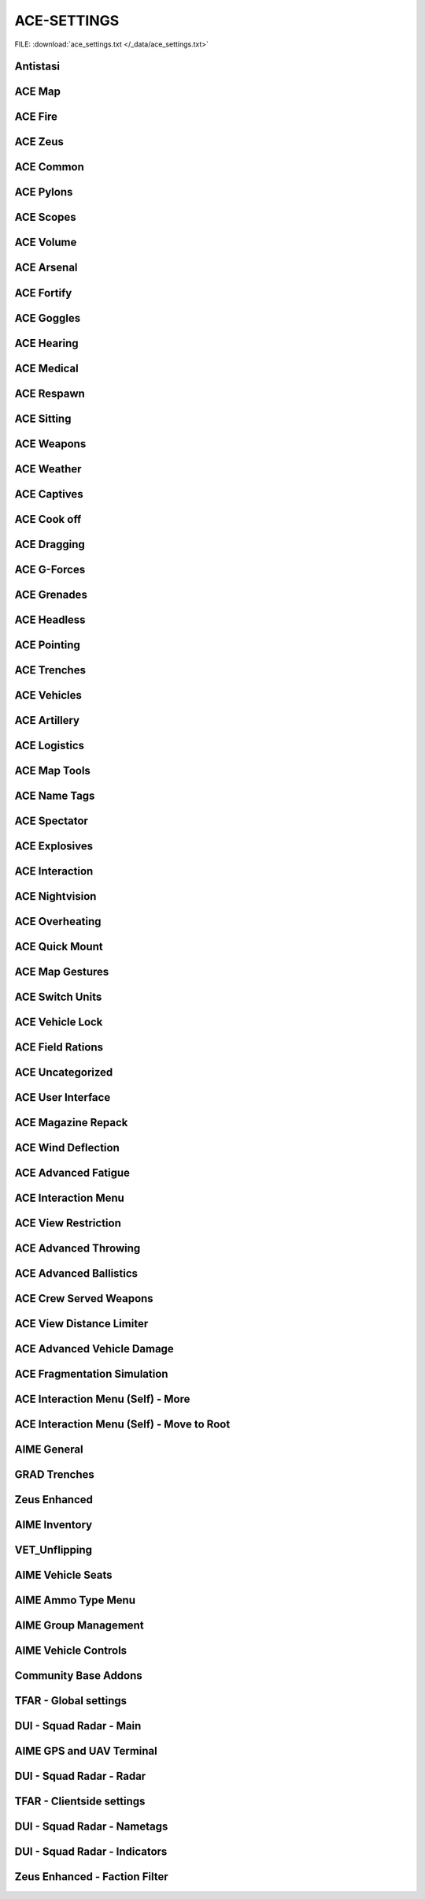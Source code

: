 .. _dev_guide_ace_settings:

.. rst-class:: hidden

==============
ACE-SETTINGS
==============

.. rst-class:: sd-mt-0 sd-mb-4 category-p

FILE: :download:`ace_settings.txt </_data/ace_settings.txt>`

Antistasi
==============

.. card::
   :class-header: header-2-light
   :class-card: sd-card-2

   Antistasi
   ^^^^^^^^^^^^^^

   .. rst-class:: code-block-2
   .. code-block:: toml

      HR_GRG_dLock                                                                =     false
      force HR_GRG_PoolBase                                                       =     10
      force HR_GRG_PoolIncr                                                       =     2
      force HR_GRG_Pylons_Enabled                                                 =     true
      force HR_GRG_ServiceDisabled_Rearm                                          =     false
      force HR_GRG_ServiceDisabled_Refuel                                         =     false
      force HR_GRG_ServiceDisabled_Repair                                         =     false

ACE Map
=========

.. card::
   :class-header: header-2-light
   :class-card: sd-card-2

   ACE Map
   ^^^^^^^^^^^^^^

   .. rst-class:: code-block-2
   .. code-block:: toml

      force force ace_map_BFT_Enabled                                             =     false
      force force ace_map_BFT_HideAiGroups                                        =     false
      force force ace_map_BFT_Interval                                            =     1
      force force ace_map_BFT_ShowPlayerNames                                     =     false
      force force ace_map_DefaultChannel                                          =     1
      force force ace_map_mapGlow                                                 =     true
      force force ace_map_mapIllumination                                         =     true
      force force ace_map_mapLimitZoom                                            =     false
      force force ace_map_mapShake                                                =     true
      force force ace_map_mapShowCursorCoordinates                                =     false
      force force ace_markers_moveRestriction                                     =     0
      ace_markers_timestampEnabled                                                =     true
      ace_markers_timestampFormat                                                 =     "HH:MM"
      ace_markers_timestampHourFormat                                             =     24

ACE Fire
==========

.. card::
   :class-header: header-2-light
   :class-card: sd-card-2

   ACE Fire
   ^^^^^^^^^^^^^^

   .. rst-class:: code-block-2
   .. code-block:: toml

      force ace_fire_dropWeapon                                                   =     1
      force ace_fire_enabled                                                      =     true
      force ace_fire_enableFlare                                                  =     false
      ace_fire_enableScreams                                                      =     true

ACE Zeus
==========

.. card::
   :class-header: header-2-light
   :class-card: sd-card-2

   ACE Zeus
   ^^^^^^^^^^^^^^

   .. rst-class:: code-block-2
   .. code-block:: toml

      force force ace_zeus_autoAddObjects                                         =     true
      force force ace_zeus_canCreateZeus                                          =     0
      force force ace_zeus_radioOrdnance                                          =     false
      force force ace_zeus_remoteWind                                             =     false
      force force ace_zeus_revealMines                                            =     0
      force force ace_zeus_zeusAscension                                          =     false
      force force ace_zeus_zeusBird                                               =     false

ACE Common
============

.. card::
   :class-header: header-2-light
   :class-card: sd-card-2

   ACE Common
   ^^^^^^^^^^^^^^

   .. rst-class:: code-block-2
   .. code-block:: toml

      force force ace_common_allowFadeMusic                                       =     true
      force force ace_common_checkPBOsAction                                      =     0
      force force ace_common_checkPBOsCheckAll                                    =     false
      force force ace_common_checkPBOsWhitelist                                   =     "[]"
      ace_common_displayTextColor                                                 =     [0,0,0,0.1]
      ace_common_displayTextFontColor                                             =     [1,1,1,1]
      ace_common_epilepsyFriendlyMode                                             =     false
      ace_common_progressBarInfo                                                  =     2
      ace_common_settingFeedbackIcons                                             =     1
      ace_common_settingProgressBarLocation                                       =     0
      force force ace_noradio_enabled                                             =     true

ACE Pylons
============

.. card::
   :class-header: header-2-light
   :class-card: sd-card-2

   ACE Pylons
   ^^^^^^^^^^^^^^

   .. rst-class:: code-block-2
   .. code-block:: toml

      force force ace_pylons_enabledForZeus                                       =     true
      force force ace_pylons_enabledFromAmmoTrucks                                =     true
      force force ace_pylons_rearmNewPylons                                       =     true
      force force ace_pylons_requireEngineer                                      =     false
      force force ace_pylons_requireToolkit                                       =     true
      force force ace_pylons_searchDistance                                       =     20
      force force ace_pylons_timePerPylon                                         =     10

ACE Scopes
============

.. card::
   :class-header: header-2-light
   :class-card: sd-card-2

   ACE Scopes
   ^^^^^^^^^^^^^^

   .. rst-class:: code-block-2
   .. code-block:: toml

      force force ace_scopes_correctZeroing                                       =     true
      force force ace_scopes_deduceBarometricPressureFromTerrainAltitude          =     true
      force force ace_scopes_defaultZeroRange                                     =     100
      force force ace_scopes_enabled                                              =     true
      force force ace_scopes_forceUseOfAdjustmentTurrets                          =     true
      force force ace_scopes_overwriteZeroRange                                   =     true
      force force ace_scopes_simplifiedZeroing                                    =     false
      force force ace_scopes_useLegacyUI                                          =     false
      force force ace_scopes_zeroReferenceBarometricPressure                      =     1013.25
      force force ace_scopes_zeroReferenceHumidity                                =     0
      force force ace_scopes_zeroReferenceTemperature                             =     15

ACE Volume
============

.. card::
   :class-header: header-2-light
   :class-card: sd-card-2

   ACE Volume
   ^^^^^^^^^^^^^^

   .. rst-class:: code-block-2
   .. code-block:: toml

      acex_volume_enabled                                                         =     false
      acex_volume_fadeDelay                                                       =     1
      acex_volume_lowerInVehicles                                                 =     false
      acex_volume_reduction                                                       =     5
      acex_volume_remindIfLowered                                                 =     false
      acex_volume_showNotification                                                =     true



ACE Arsenal
=============

.. card::
   :class-header: header-2-light
   :class-card: sd-card-2

   ACE Arsenal
   ^^^^^^^^^^^^^^

   .. rst-class:: code-block-2
   .. code-block:: toml

      force ace_arsenal_allowDefaultLoadouts                                      =     false
      force ace_arsenal_allowSharedLoadouts                                       =     true
      ace_arsenal_camInverted                                                     =     false
      force ace_arsenal_enableIdentityTabs                                        =     true
      ace_arsenal_enableModIcons                                                  =     true
      ace_arsenal_EnableRPTLog                                                    =     true
      ace_arsenal_fontHeight                                                      =     5.5

ACE Fortify
=============

.. card::
   :class-header: header-2-light
   :class-card: sd-card-2

   ACE Fortify
   ^^^^^^^^^^^^^^

   .. rst-class:: code-block-2
   .. code-block:: toml

      force ace_fortify_markObjectsOnMap                                          =     1
      force ace_fortify_timeCostCoefficient                                       =     1
      force ace_fortify_timeMin                                                   =     1.5
      acex_fortify_settingHint                                                    =     2



ACE Goggles
=============

.. card::
   :class-header: header-2-light
   :class-card: sd-card-2

   ACE Goggles
   ^^^^^^^^^^^^^^

   .. rst-class:: code-block-2
   .. code-block:: toml

      ace_goggles_effects                                                         =     2
      force force ace_goggles_showClearGlasses                                    =     false
      force force ace_goggles_showInThirdPerson                                   =     false

ACE Hearing
=============

.. card::
   :class-header: header-2-light
   :class-card: sd-card-2

   ACE Hearing
   ^^^^^^^^^^^^^^

   .. rst-class:: code-block-2
   .. code-block:: toml

      force force ace_hearing_autoAddEarplugsToUnits                              =     false
      ace_hearing_disableEarRinging                                               =     true
      force force ace_hearing_earplugsVolume                                      =     0.5
      force force ace_hearing_enableCombatDeafness                                =     true
      force force ace_hearing_enabledForZeusUnits                                 =     false
      force force ace_hearing_unconsciousnessVolume                               =     0.4

ACE Medical
=============

.. card::
   :class-header: header-2-light
   :class-card: sd-card-2

   ACE Medical
   ^^^^^^^^^^^^^^

   .. rst-class:: code-block-2
   .. code-block:: toml

      force force ace_medical_ai_enabledFor                                       =     2
      force force ace_medical_AIDamageThreshold                                   =     0.1
      force force ace_medical_bleedingCoefficient                                 =     0.3
      force force ace_medical_blood_bloodLifetime                                 =     300
      force force ace_medical_blood_enabledFor                                    =     2
      force force ace_medical_blood_maxBloodObjects                               =     500
      force ace_medical_deathChance                                               =     1
      force ace_medical_enableVehicleCrashes                                      =     true
      force force ace_medical_fatalDamageSource                                   =     2
      ace_medical_feedback_bloodVolumeEffectType                                  =     0
      ace_medical_feedback_enableHUDIndicators                                    =     true
      ace_medical_feedback_painEffectType                                         =     2
      force ace_medical_fractureChance                                            =     0.1
      force force ace_medical_fractures                                           =     2
      ace_medical_gui_bloodLossColor_0                                            =     [1,1,1,1]
      ace_medical_gui_bloodLossColor_1                                            =     [1,0.95,0.64,1]
      ace_medical_gui_bloodLossColor_2                                            =     [1,0.87,0.46,1]
      ace_medical_gui_bloodLossColor_3                                            =     [1,0.8,0.33,1]
      ace_medical_gui_bloodLossColor_4                                            =     [1,0.72,0.24,1]
      ace_medical_gui_bloodLossColor_5                                            =     [1,0.63,0.15,1]
      ace_medical_gui_bloodLossColor_6                                            =     [1,0.54,0.08,1]
      ace_medical_gui_bloodLossColor_7                                            =     [1,0.43,0.02,1]
      ace_medical_gui_bloodLossColor_8                                            =     [1,0.3,0,1]
      ace_medical_gui_bloodLossColor_9                                            =     [1,0,0,1]
      ace_medical_gui_damageColor_0                                               =     [1,1,1,1]
      ace_medical_gui_damageColor_1                                               =     [0.75,0.95,1,1]
      ace_medical_gui_damageColor_2                                               =     [0.62,0.86,1,1]
      ace_medical_gui_damageColor_3                                               =     [0.54,0.77,1,1]
      ace_medical_gui_damageColor_4                                               =     [0.48,0.67,1,1]
      ace_medical_gui_damageColor_5                                               =     [0.42,0.57,1,1]
      ace_medical_gui_damageColor_6                                               =     [0.37,0.47,1,1]
      ace_medical_gui_damageColor_7                                               =     [0.31,0.36,1,1]
      ace_medical_gui_damageColor_8                                               =     [0.22,0.23,1,1]
      ace_medical_gui_damageColor_9                                               =     [0,0,1,1]
      ace_medical_gui_enableActions                                               =     0
      force force ace_medical_gui_enableMedicalMenu                               =     1
      force force ace_medical_gui_enableSelfActions                               =     true
      ace_medical_gui_interactionMenuShowTriage                                   =     1
      force force ace_medical_gui_maxDistance                                     =     4
      force force ace_medical_gui_openAfterTreatment                              =     true
      force force ace_medical_ivFlowRate                                          =     1.5
      force force ace_medical_limping                                             =     0
      force force ace_medical_painCoefficient                                     =     0.4
      force ace_medical_painUnconsciousChance                                     =     0.1
      force force ace_medical_playerDamageThreshold                               =     1.6
      force force ace_medical_spontaneousWakeUpChance                             =     0.7
      force force ace_medical_spontaneousWakeUpEpinephrineBoost                   =     2.45
      force force ace_medical_statemachine_AIUnconsciousness                      =     true
      force ace_medical_statemachine_cardiacArrestBleedoutEnabled                 =     true
      force force ace_medical_statemachine_cardiacArrestTime                      =     900
      force force ace_medical_statemachine_fatalInjuriesAI                        =     0
      force force ace_medical_statemachine_fatalInjuriesPlayer                    =     2
      force force ace_medical_treatment_advancedBandages                          =     2
      force force ace_medical_treatment_advancedDiagnose                          =     2
      force force ace_medical_treatment_advancedMedication                        =     true
      force ace_medical_treatment_allowBodyBagUnconscious                         =     false
      force force ace_medical_treatment_allowLitterCreation                       =     true
      force force ace_medical_treatment_allowSelfIV                               =     1
      force ace_medical_treatment_allowSelfPAK                                    =     0
      force force ace_medical_treatment_allowSelfStitch                           =     0
      force force ace_medical_treatment_allowSharedEquipment                      =     0
      force ace_medical_treatment_clearTrauma                                     =     1
      force force ace_medical_treatment_consumePAK                                =     1
      force force ace_medical_treatment_consumeSurgicalKit                        =     0
      force force ace_medical_treatment_convertItems                              =     0
      force ace_medical_treatment_cprSuccessChanceMax                             =     0.65
      force ace_medical_treatment_cprSuccessChanceMin                             =     0.4
      force force ace_medical_treatment_holsterRequired                           =     0
      force force ace_medical_treatment_litterCleanupDelay                        =     150
      force force ace_medical_treatment_locationEpinephrine                       =     0
      force ace_medical_treatment_locationIV                                      =     0
      force force ace_medical_treatment_locationPAK                               =     0
      force force ace_medical_treatment_locationsBoostTraining                    =     true
      force force ace_medical_treatment_locationSurgicalKit                       =     0
      force force ace_medical_treatment_maxLitterObjects                          =     50
      force force ace_medical_treatment_medicEpinephrine                          =     0
      force ace_medical_treatment_medicIV                                         =     1
      force force ace_medical_treatment_medicPAK                                  =     1
      force force ace_medical_treatment_medicSurgicalKit                          =     1
      force force ace_medical_treatment_timeCoefficientPAK                        =     1
      force ace_medical_treatment_treatmentTimeAutoinjector                       =     5
      force ace_medical_treatment_treatmentTimeBodyBag                            =     15
      force ace_medical_treatment_treatmentTimeCPR                                =     15
      force ace_medical_treatment_treatmentTimeIV                                 =     12
      force ace_medical_treatment_treatmentTimeSplint                             =     7
      force ace_medical_treatment_treatmentTimeTourniquet                         =     7
      force ace_medical_treatment_woundReopenChance                               =     1
      force ace_medical_treatment_woundStitchTime                                 =     5

ACE Respawn
=============

.. card::
   :class-header: header-2-light
   :class-card: sd-card-2

   ACE Respawn
   ^^^^^^^^^^^^^^

   .. rst-class:: code-block-2
   .. code-block:: toml

      force force ace_respawn_removeDeadBodiesDisconnected                        =     true
      force force ace_respawn_savePreDeathGear                                    =     false

ACE Sitting
=============

.. card::
   :class-header: header-2-light
   :class-card: sd-card-2

   ACE Sitting
   ^^^^^^^^^^^^^^

   .. rst-class:: code-block-2
   .. code-block:: toml

      force acex_sitting_enable                                                   =     true

ACE Weapons
=============

.. card::
   :class-header: header-2-light
   :class-card: sd-card-2

   ACE Weapons
   ^^^^^^^^^^^^^^

   .. rst-class:: code-block-2
   .. code-block:: toml

      force force ace_common_persistentLaserEnabled                               =     true
      force force ace_laserpointer_enabled                                        =     true
      force force ace_reload_displayText                                          =     true
      ace_reload_showCheckAmmoSelf                                                =     true
      force force ace_weaponselect_displayText                                    =     true

ACE Weather
=============

.. card::
   :class-header: header-2-light
   :class-card: sd-card-2

   ACE Weather
   ^^^^^^^^^^^^^^

   .. rst-class:: code-block-2
   .. code-block:: toml

      force force ace_weather_enabled                                             =     true
      ace_weather_showCheckAirTemperature                                         =     true
      force force ace_weather_updateInterval                                      =     60
      force force ace_weather_windSimulation                                      =     true

ACE Captives
==============

.. card::
   :class-header: header-2-light
   :class-card: sd-card-2

   ACE Captives
   ^^^^^^^^^^^^^^

   .. rst-class:: code-block-2
   .. code-block:: toml

      force force ace_captives_allowHandcuffOwnSide                               =     false
      force force ace_captives_allowSurrender                                     =     true
      force force ace_captives_requireSurrender                                   =     2
      force force ace_captives_requireSurrenderAi                                 =     true

ACE Cook off
==============

.. card::
   :class-header: header-2-light
   :class-card: sd-card-2

   ACE Cook off
   ^^^^^^^^^^^^^^

   .. rst-class:: code-block-2
   .. code-block:: toml

      force force ace_cookoff_ammoCookoffDuration                                 =     0.5
      force force ace_cookoff_enable                                              =     2
      force force ace_cookoff_enableAmmobox                                       =     true
      force force ace_cookoff_enableAmmoCookoff                                   =     true
      force ace_cookoff_enableFire                                                =     true
      force force ace_cookoff_probabilityCoef                                     =     1

ACE Dragging
==============

.. card::
   :class-header: header-2-light
   :class-card: sd-card-2

   ACE Dragging
   ^^^^^^^^^^^^^^

   .. rst-class:: code-block-2
   .. code-block:: toml

      ace_dragging_dragAndFire                                                    =     true



ACE G-Forces
==============

.. card::
   :class-header: header-2-light
   :class-card: sd-card-2

   ACE G-Forces
   ^^^^^^^^^^^^^^

   .. rst-class:: code-block-2
   .. code-block:: toml

      force ace_gforces_coef                                                      =     0.8
      force force ace_gforces_enabledFor                                          =     1

ACE Grenades
==============

.. card::
   :class-header: header-2-light
   :class-card: sd-card-2

   ACE Grenades
   ^^^^^^^^^^^^^^

   .. rst-class:: code-block-2
   .. code-block:: toml

      force ace_grenades_convertExplosives                                        =     false

ACE Headless
==============

.. card::
   :class-header: header-2-light
   :class-card: sd-card-2

   ACE Headless
   ^^^^^^^^^^^^^^

   .. rst-class:: code-block-2
   .. code-block:: toml

      force acex_headless_delay                                                   =     15
      force acex_headless_enabled                                                 =     false
      force acex_headless_endMission                                              =     0
      force acex_headless_log                                                     =     false
      force acex_headless_transferLoadout                                         =     0

ACE Pointing
==============

.. card::
   :class-header: header-2-light
   :class-card: sd-card-2

   ACE Pointing
   ^^^^^^^^^^^^^^

   .. rst-class:: code-block-2
   .. code-block:: toml

      force force ace_finger_enabled                                              =     true
      ace_finger_indicatorColor                                                   =     [1,0.503034,0,1]
      force force ace_finger_indicatorForSelf                                     =     true
      force force ace_finger_maxRange                                             =     5.01867

ACE Trenches
==============

.. card::
   :class-header: header-2-light
   :class-card: sd-card-2

   ACE Trenches
   ^^^^^^^^^^^^^^

   .. rst-class:: code-block-2
   .. code-block:: toml

      force ace_trenches_bigEnvelopeDigDuration                                   =     25
      force ace_trenches_bigEnvelopeRemoveDuration                                =     15
      force ace_trenches_smallEnvelopeDigDuration                                 =     20
      force ace_trenches_smallEnvelopeRemoveDuration                              =     12

ACE Vehicles
==============

.. card::
   :class-header: header-2-light
   :class-card: sd-card-2

   ACE Vehicles
   ^^^^^^^^^^^^^^

   .. rst-class:: code-block-2
   .. code-block:: toml

      ace_vehicles_hideEjectAction                                                =     true
      force ace_vehicles_keepEngineRunning                                        =     false
      ace_vehicles_speedLimiterStep                                               =     5

ACE Artillery
===============

.. card::
   :class-header: header-2-light
   :class-card: sd-card-2

   ACE Artillery
   ^^^^^^^^^^^^^^

   .. rst-class:: code-block-2
   .. code-block:: toml

      force ace_artillerytables_advancedCorrections                               =     false
      force ace_artillerytables_disableArtilleryComputer                          =     false
      force force ace_mk6mortar_airResistanceEnabled                              =     false
      force force ace_mk6mortar_allowCompass                                      =     true
      force force ace_mk6mortar_allowComputerRangefinder                          =     true
      force force ace_mk6mortar_useAmmoHandling                                   =     false

ACE Logistics
===============

.. card::
   :class-header: header-2-light
   :class-card: sd-card-2

   ACE Logistics
   ^^^^^^^^^^^^^^

   .. rst-class:: code-block-2
   .. code-block:: toml

      force force ace_cargo_enable                                                =     true
      ace_cargo_enableRename                                                      =     true
      force force ace_cargo_loadTimeCoefficient                                   =     3.46515
      ace_cargo_openAfterUnload                                                   =     0
      force force ace_cargo_paradropTimeCoefficent                                =     2.5
      force force ace_rearm_distance                                              =     20
      force force ace_rearm_level                                                 =     1
      force force ace_rearm_supply                                                =     0
      force force ace_refuel_hoseLength                                           =     12
      force force ace_refuel_rate                                                 =     1
      force force ace_repair_addSpareParts                                        =     true
      force force ace_repair_autoShutOffEngineWhenStartingRepair                  =     true
      force force ace_repair_consumeItem_toolKit                                  =     0
      force force ace_repair_displayTextOnRepair                                  =     true
      force force ace_repair_engineerSetting_fullRepair                           =     1
      force force ace_repair_engineerSetting_repair                               =     1
      force force ace_repair_engineerSetting_wheel                                =     0
      force force ace_repair_fullRepairLocation                                   =     3
      force force ace_repair_fullRepairRequiredItems                              =     ["ace_repair_anyToolKit"]
      force ace_repair_locationsBoostTraining                                     =     false
      force force ace_repair_miscRepairRequiredItems                              =     ["ace_repair_anyToolKit"]
      force force ace_repair_repairDamageThreshold                                =     0.6
      force force ace_repair_repairDamageThreshold_engineer                       =     0.4
      force force ace_repair_wheelRepairRequiredItems                             =     []

ACE Map Tools
===============

.. card::
   :class-header: header-2-light
   :class-card: sd-card-2

   ACE Map Tools
   ^^^^^^^^^^^^^^

   .. rst-class:: code-block-2
   .. code-block:: toml

      ace_maptools_drawStraightLines                                              =     true
      ace_maptools_rotateModifierKey                                              =     1

ACE Name Tags
===============

.. card::
   :class-header: header-2-light
   :class-card: sd-card-2

   ACE Name Tags
   ^^^^^^^^^^^^^^

   .. rst-class:: code-block-2
   .. code-block:: toml

      force ace_nametags_ambientBrightnessAffectViewDist                          =     1
      ace_nametags_defaultNametagColor                                            =     [0.77,0.51,0.08,1]
      ace_nametags_nametagColorBlue                                               =     [0.67,0.67,1,1]
      ace_nametags_nametagColorGreen                                              =     [0.67,1,0.67,1]
      ace_nametags_nametagColorMain                                               =     [1,1,1,1]
      ace_nametags_nametagColorRed                                                =     [1,0.67,0.67,1]
      ace_nametags_nametagColorYellow                                             =     [1,1,0.67,1]
      force ace_nametags_playerNamesMaxAlpha                                      =     0.8
      force ace_nametags_playerNamesViewDistance                                  =     5
      force ace_nametags_showCursorTagForVehicles                                 =     false
      ace_nametags_showNamesForAI                                                 =     false
      ace_nametags_showPlayerNames                                                =     1
      ace_nametags_showPlayerRanks                                                =     false
      ace_nametags_showSoundWaves                                                 =     1
      ace_nametags_showVehicleCrewInfo                                            =     true
      ace_nametags_tagSize                                                        =     2

ACE Spectator
===============

.. card::
   :class-header: header-2-light
   :class-card: sd-card-2

   ACE Spectator
   ^^^^^^^^^^^^^^

   .. rst-class:: code-block-2
   .. code-block:: toml

      force ace_spectator_enableAI                                                =     false
      ace_spectator_maxFollowDistance                                             =     5
      force ace_spectator_restrictModes                                           =     0
      force ace_spectator_restrictVisions                                         =     0

ACE Explosives
================

.. card::
   :class-header: header-2-light
   :class-card: sd-card-2

   ACE Explosives
   ^^^^^^^^^^^^^^

   .. rst-class:: code-block-2
   .. code-block:: toml

      ace_explosives_customTimerDefault                                           =     30
      force ace_explosives_customTimerMax                                         =     900
      force ace_explosives_customTimerMin                                         =     5
      force force ace_explosives_explodeOnDefuse                                  =     true
      force force ace_explosives_punishNonSpecialists                             =     true
      force force ace_explosives_requireSpecialist                                =     false

ACE Interaction
=================

.. card::
   :class-header: header-2-light
   :class-card: sd-card-2

   ACE Interaction
   ^^^^^^^^^^^^^^^^

   .. rst-class:: code-block-2
   .. code-block:: toml

      force force ace_interaction_disableNegativeRating                           =     false
      force ace_interaction_enableGroupRenaming                                   =     true
      force force ace_interaction_enableMagazinePassing                           =     true
      force force ace_interaction_enableTeamManagement                            =     true
      ace_interaction_enableWeaponAttachments                                     =     true
      force ace_interaction_interactWithTerrainObjects                            =     false

ACE Nightvision
=================

.. card::
   :class-header: header-2-light
   :class-card: sd-card-2

   ACE Nightvision
   ^^^^^^^^^^^^^^^^

   .. rst-class:: code-block-2
   .. code-block:: toml

      force force ace_nightvision_aimDownSightsBlur                               =     0.14061
      force force ace_nightvision_disableNVGsWithSights                           =     false
      force force ace_nightvision_effectScaling                                   =     0.284091
      force force ace_nightvision_fogScaling                                      =     0.241047
      force force ace_nightvision_noiseScaling                                    =     0.241047
      force force ace_nightvision_shutterEffects                                  =     false

ACE Overheating
=================

.. card::
   :class-header: header-2-light
   :class-card: sd-card-2

   ACE Overheating
   ^^^^^^^^^^^^^^^^

   .. rst-class:: code-block-2
   .. code-block:: toml

      force ace_overheating_cookoffCoef                                           =     2.50373
      force ace_overheating_coolingCoef                                           =     1
      force force ace_overheating_displayTextOnJam                                =     true
      force force ace_overheating_enabled                                         =     true
      force ace_overheating_heatCoef                                              =     0.75
      force ace_overheating_jamChanceCoef                                         =     0.8
      force force ace_overheating_overheatingDispersion                           =     true
      force ace_overheating_overheatingRateOfFire                                 =     true
      ace_overheating_particleEffectsAndDispersionDistance                        =     3000
      ace_overheating_showParticleEffects                                         =     true
      ace_overheating_showParticleEffectsForEveryone                              =     false
      force ace_overheating_suppressorCoef                                        =     1
      force force ace_overheating_unJamFailChance                                 =     0.5
      force force ace_overheating_unJamOnreload                                   =     false
      force ace_overheating_unJamOnSwapBarrel                                     =     false

ACE Quick Mount
=================

.. card::
   :class-header: header-2-light
   :class-card: sd-card-2

   ACE Quick Mount
   ^^^^^^^^^^^^^^^^

   .. rst-class:: code-block-2
   .. code-block:: toml

      force force ace_quickmount_distance                                         =     3
      force force ace_quickmount_enabled                                          =     true
      force force ace_quickmount_enableMenu                                       =     3
      ace_quickmount_priority                                                     =     0
      force force ace_quickmount_speed                                            =     15

ACE Map Gestures
==================

.. card::
   :class-header: header-2-light
   :class-card: sd-card-2

   ACE Map Gestures
   ^^^^^^^^^^^^^^^^

   .. rst-class:: code-block-2
   .. code-block:: toml

      ace_map_gestures_allowCurator                                               =     true
      ace_map_gestures_allowSpectator                                             =     true
      ace_map_gestures_briefingMode                                               =     0
      force ace_map_gestures_defaultColor                                         =     [1,0.88,0,0.7]
      force ace_map_gestures_defaultLeadColor                                     =     [1,0,0,0.95]
      force ace_map_gestures_enabled                                              =     true
      force ace_map_gestures_interval                                             =     0.03
      force ace_map_gestures_maxRange                                             =     7
      force ace_map_gestures_maxRangeCamera                                       =     14
      ace_map_gestures_nameTextColor                                              =     [0.2,0.2,0.2,0.3]
      force ace_map_gestures_onlyShowFriendlys                                    =     false

ACE Switch Units
==================

.. card::
   :class-header: header-2-light
   :class-card: sd-card-2

   ACE Switch Units
   ^^^^^^^^^^^^^^^^

   .. rst-class:: code-block-2
   .. code-block:: toml

      force ace_switchunits_enableSafeZone                                        =     false
      force ace_switchunits_enableSwitchUnits                                     =     false
      force ace_switchunits_safeZoneRadius                                        =     100
      force ace_switchunits_switchToCivilian                                      =     false
      force ace_switchunits_switchToEast                                          =     false
      force ace_switchunits_switchToIndependent                                   =     false
      force ace_switchunits_switchToWest                                          =     false

ACE Vehicle Lock
==================

.. card::
   :class-header: header-2-light
   :class-card: sd-card-2

   ACE Vehicle Lock
   ^^^^^^^^^^^^^^^^

   .. rst-class:: code-block-2
   .. code-block:: toml

      force force ace_vehiclelock_defaultLockpickStrength                         =     10
      force force ace_vehiclelock_lockVehicleInventory                            =     false
      force force ace_vehiclelock_vehicleStartingLockState                        =     -1

ACE Field Rations
===================

.. card::
   :class-header: header-2-light
   :class-card: sd-card-2

   ACE Field Rations
   ^^^^^^^^^^^^^^^^^^

   .. rst-class:: code-block-2
   .. code-block:: toml

      force acex_field_rations_affectAdvancedFatigue                              =     true
      force acex_field_rations_enabled                                            =     false
      acex_field_rations_hudShowLevel                                             =     0
      acex_field_rations_hudTransparency                                          =     -1
      acex_field_rations_hudType                                                  =     0
      force acex_field_rations_hungerSatiated                                     =     1
      force acex_field_rations_terrainObjectActions                               =     true
      force acex_field_rations_thirstQuenched                                     =     1
      force acex_field_rations_timeWithoutFood                                    =     2
      force acex_field_rations_timeWithoutWater                                   =     2
      force acex_field_rations_waterSourceActions                                 =     2

ACE Uncategorized
===================

.. card::
   :class-header: header-2-light
   :class-card: sd-card-2

   ACE Uncategorized
   ^^^^^^^^^^^^^^^^^^

   .. rst-class:: code-block-2
   .. code-block:: toml

      force force ace_fastroping_requireRopeItems                                 =     false
      force ace_gunbag_swapGunbagEnabled                                          =     true
      force force ace_hitreactions_minDamageToTrigger                             =     0.122781
      ace_inventory_inventoryDisplaySize                                          =     1
      force force ace_laser_dispersionCount                                       =     2
      force force ace_microdagr_mapDataAvailable                                  =     2
      force force ace_microdagr_waypointPrecision                                 =     3
      ace_optionsmenu_showNewsOnMainMenu                                          =     false
      force force ace_overpressure_distanceCoefficient                            =     1
      force ace_parachute_failureChance                                           =     0
      force force ace_parachute_hideAltimeter                                     =     true
      ace_tagging_quickTag                                                        =     0

ACE User Interface
====================

.. card::
   :class-header: header-2-light
   :class-card: sd-card-2

   ACE User Interface
   ^^^^^^^^^^^^^^^^^^^^

   .. rst-class:: code-block-2
   .. code-block:: toml

      force force ace_ui_allowSelectiveUI                                         =     false
      force force ace_ui_ammoCount                                                =     false
      force force ace_ui_ammoType                                                 =     false
      force force ace_ui_commandMenu                                              =     true
      force ace_ui_enableSpeedIndicator                                           =     true
      force force ace_ui_firingMode                                               =     true
      force force ace_ui_groupBar                                                 =     true
      force force ace_ui_gunnerAmmoCount                                          =     true
      force force ace_ui_gunnerAmmoType                                           =     true
      force force ace_ui_gunnerFiringMode                                         =     true
      force force ace_ui_gunnerLaunchableCount                                    =     true
      force force ace_ui_gunnerLaunchableName                                     =     true
      force force ace_ui_gunnerMagCount                                           =     true
      force force ace_ui_gunnerWeaponLowerInfoBackground                          =     true
      force force ace_ui_gunnerWeaponName                                         =     true
      force force ace_ui_gunnerWeaponNameBackground                               =     true
      force force ace_ui_gunnerZeroing                                            =     true
      force force ace_ui_magCount                                                 =     true
      force force ace_ui_soldierVehicleWeaponInfo                                 =     true
      force force ace_ui_staminaBar                                               =     true
      force force ace_ui_stance                                                   =     true
      force force ace_ui_throwableCount                                           =     false
      force force ace_ui_throwableName                                            =     true
      force force ace_ui_vehicleAltitude                                          =     true
      force force ace_ui_vehicleCompass                                           =     true
      force force ace_ui_vehicleDamage                                            =     true
      force force ace_ui_vehicleFuelBar                                           =     true
      force force ace_ui_vehicleInfoBackground                                    =     true
      force force ace_ui_vehicleName                                              =     true
      force force ace_ui_vehicleNameBackground                                    =     true
      force force ace_ui_vehicleRadar                                             =     true
      force force ace_ui_vehicleSpeed                                             =     true
      force force ace_ui_weaponLowerInfoBackground                                =     true
      force force ace_ui_weaponName                                               =     true
      force force ace_ui_weaponNameBackground                                     =     true
      force force ace_ui_zeroing                                                  =     true

ACE Magazine Repack
=====================

.. card::
   :class-header: header-2-light
   :class-card: sd-card-2

   ACE Magazine Repack
   ^^^^^^^^^^^^^^^^^^^^

   .. rst-class:: code-block-2
   .. code-block:: toml

      ace_magazinerepack_repackLoadedMagazines                                    =     true
      force force ace_magazinerepack_timePerAmmo                                  =     1.5
      force force ace_magazinerepack_timePerBeltLink                              =     8
      force force ace_magazinerepack_timePerMagazine                              =     2

ACE Wind Deflection
=====================

.. card::
   :class-header: header-2-light
   :class-card: sd-card-2

   ACE Wind Deflection
   ^^^^^^^^^^^^^^^^^^^^

   .. rst-class:: code-block-2
   .. code-block:: toml

      force force ace_winddeflection_enabled                                      =     true
      force force ace_winddeflection_simulationInterval                           =     0.05
      force force ace_winddeflection_vehicleEnabled                               =     true

ACE Advanced Fatigue
======================

.. card::
   :class-header: header-2-light
   :class-card: sd-card-2

   ACE Advanced Fatigue
   ^^^^^^^^^^^^^^^^^^^^

   .. rst-class:: code-block-2
   .. code-block:: toml

      force ace_advanced_fatigue_enabled                                          =     true
      force ace_advanced_fatigue_enableStaminaBar                                 =     true
      ace_advanced_fatigue_fadeStaminaBar                                         =     true
      force ace_advanced_fatigue_loadFactor                                       =     1
      force ace_advanced_fatigue_performanceFactor                                =     1
      force ace_advanced_fatigue_recoveryFactor                                   =     3
      force ace_advanced_fatigue_swayFactor                                       =     1
      force ace_advanced_fatigue_terrainGradientFactor                            =     1

ACE Interaction Menu
======================

.. card::
   :class-header: header-2-light
   :class-card: sd-card-2

   ACE Interaction Menu
   ^^^^^^^^^^^^^^^^^^^^

   .. rst-class:: code-block-2
   .. code-block:: toml

      ace_gestures_showOnInteractionMenu                                          =     2
      ace_interact_menu_actionOnKeyRelease                                        =     true
      ace_interact_menu_addBuildingActions                                        =     false
      ace_interact_menu_alwaysUseCursorInteraction                                =     true
      ace_interact_menu_alwaysUseCursorSelfInteraction                            =     true
      ace_interact_menu_colorShadowMax                                            =     [0,0,0,1]
      ace_interact_menu_colorShadowMin                                            =     [0,0,0,0.25]
      ace_interact_menu_colorTextMax                                              =     [1,1,1,1]
      ace_interact_menu_colorTextMin                                              =     [1,1,1,0.25]
      ace_interact_menu_consolidateSingleChild                                    =     false
      ace_interact_menu_cursorKeepCentered                                        =     false
      ace_interact_menu_cursorKeepCenteredSelfInteraction                         =     false
      force force ace_interact_menu_menuAnimationSpeed                            =     0
      ace_interact_menu_menuBackground                                            =     0
      ace_interact_menu_menuBackgroundSelf                                        =     0
      ace_interact_menu_selectorColor                                             =     [1,0,0]
      ace_interact_menu_shadowSetting                                             =     2
      ace_interact_menu_textSize                                                  =     2
      ace_interact_menu_useListMenu                                               =     true
      ace_interact_menu_useListMenuSelf                                           =     true

ACE View Restriction
======================

.. card::
   :class-header: header-2-light
   :class-card: sd-card-2

   ACE View Restriction
   ^^^^^^^^^^^^^^^^^^^^

   .. rst-class:: code-block-2
   .. code-block:: toml

      force acex_viewrestriction_mode                                             =     0
      force acex_viewrestriction_modeSelectiveAir                                 =     0
      force acex_viewrestriction_modeSelectiveFoot                                =     0
      force acex_viewrestriction_modeSelectiveLand                                =     0
      force acex_viewrestriction_modeSelectiveSea                                 =     0
      acex_viewrestriction_preserveView                                           =     false

ACE Advanced Throwing
=======================

.. card::
   :class-header: header-2-light
   :class-card: sd-card-2

   ACE Advanced Throwing
   ^^^^^^^^^^^^^^^^^^^^^^

   .. rst-class:: code-block-2
   .. code-block:: toml

      force force ace_advanced_throwing_enabled                                   =     true
      force force ace_advanced_throwing_enablePickUp                              =     true
      force force ace_advanced_throwing_enablePickUpAttached                      =     true
      force force ace_advanced_throwing_showMouseControls                         =     true
      force force ace_advanced_throwing_showThrowArc                              =     true

ACE Advanced Ballistics
=========================

.. card::
   :class-header: header-2-light
   :class-card: sd-card-2

   ACE Advanced Ballistics
   ^^^^^^^^^^^^^^^^^^^^^^^^

   .. rst-class:: code-block-2
   .. code-block:: toml

      force force ace_advanced_ballistics_ammoTemperatureEnabled                  =     true
      force force ace_advanced_ballistics_barrelLengthInfluenceEnabled            =     true
      force force ace_advanced_ballistics_bulletTraceEnabled                      =     true
      force force ace_advanced_ballistics_enabled                                 =     true
      force force ace_advanced_ballistics_muzzleVelocityVariationEnabled          =     true
      force force ace_advanced_ballistics_simulationInterval                      =     0.05

ACE Crew Served Weapons
=========================

.. card::
   :class-header: header-2-light
   :class-card: sd-card-2

   ACE Crew Served Weapons
   ^^^^^^^^^^^^^^^^^^^^^^^^

   .. rst-class:: code-block-2
   .. code-block:: toml

      force force ace_csw_ammoHandling                                            =     1
      force force ace_csw_defaultAssemblyMode                                     =     false
      force force ace_csw_dragAfterDeploy                                         =     false
      force force ace_csw_handleExtraMagazines                                    =     false
      force force ace_csw_progressBarTimeCoefficent                               =     1

ACE View Distance Limiter
===========================

.. card::
   :class-header: header-2-light
   :class-card: sd-card-2

   ACE View Distance Limiter
   ^^^^^^^^^^^^^^^^^^^^^^^^^^

   .. rst-class:: code-block-2
   .. code-block:: toml

      force force ace_viewdistance_enabled                                        =     true
      force force ace_viewdistance_limitViewDistance                              =     8000
      ace_viewdistance_objectViewDistanceCoeff                                    =     0
      ace_viewdistance_viewDistanceAirVehicle                                     =     8
      ace_viewdistance_viewDistanceLandVehicle                                    =     4
      ace_viewdistance_viewDistanceOnFoot                                         =     4

ACE Advanced Vehicle Damage
=============================

.. card::
   :class-header: header-2-light
   :class-card: sd-card-2

   ACE Advanced Vehicle Damage
   ^^^^^^^^^^^^^^^^^^^^^^^^^^^^

   .. rst-class:: code-block-2
   .. code-block:: toml

      force ace_vehicle_damage_enableCarDamage                                    =     false
      force ace_vehicle_damage_enabled                                            =     false
      force ace_vehicle_damage_removeAmmoDuringCookoff                            =     true

ACE Fragmentation Simulation
==============================

.. card::
   :class-header: header-2-light
   :class-card: sd-card-2

   ACE Fragmentation Simulation
   ^^^^^^^^^^^^^^^^^^^^^^^^^^^^

   .. rst-class:: code-block-2
   .. code-block:: toml

      force force ace_frag_enabled                                                =     false
      force force ace_frag_maxTrack                                               =     0
      force force ace_frag_maxTrackPerFrame                                       =     0
      force force ace_frag_reflectionsEnabled                                     =     false
      force force ace_frag_spallEnabled                                           =     false

ACE Interaction Menu (Self) - More
====================================

.. card::
   :class-header: header-2-light
   :class-card: sd-card-2

   ACE Interaction Menu (Self) - More
   ^^^^^^^^^^^^^^^^^^^^^^^^^^^^^^^^^^^^

   .. rst-class:: code-block-2
   .. code-block:: toml

      ace_interact_menu_more__ACE_CheckAirTemperature                             =     false
      ace_interact_menu_more__ace_csw_deploy                                      =     false
      ace_interact_menu_more__ACE_Equipment                                       =     false
      ace_interact_menu_more__ACE_Explosives                                      =     false
      ace_interact_menu_more__ace_field_rations                                   =     false
      ace_interact_menu_more__ace_fortify                                         =     false
      ace_interact_menu_more__ace_gestures                                        =     false
      ace_interact_menu_more__ace_intelitems                                      =     false
      ace_interact_menu_more__ACE_MapFlashlight                                   =     false
      ace_interact_menu_more__ACE_MapGpsHide                                      =     false
      ace_interact_menu_more__ACE_MapGpsShow                                      =     false
      ace_interact_menu_more__ACE_MapTools                                        =     false
      ace_interact_menu_more__ACE_Medical                                         =     false
      ace_interact_menu_more__ACE_Medical_Menu                                    =     false
      ace_interact_menu_more__ACE_MoveRallypoint                                  =     false
      ace_interact_menu_more__ACE_RepackMagazines                                 =     false
      ace_interact_menu_more__ace_sandbag_place                                   =     false
      ace_interact_menu_more__ACE_StartSurrenderingSelf                           =     false
      ace_interact_menu_more__ACE_StopEscortingSelf                               =     false
      ace_interact_menu_more__ACE_StopSurrenderingSelf                            =     false
      ace_interact_menu_more__ACE_Tags                                            =     false
      ace_interact_menu_more__ACE_TeamManagement                                  =     false
      ace_interact_menu_more__ace_zeus_create                                     =     false
      ace_interact_menu_more__ace_zeus_delete                                     =     false
      ace_interact_menu_more__acex_sitting_Stand                                  =     false
      ace_interact_menu_more__TFAR_Radio                                          =     false
      ace_interact_menu_more__UPSL_aime_change_ammo_ammo_class                    =     false
      ace_interact_menu_more__UPSL_aime_inventory_assemble_action                 =     false
      ace_interact_menu_more__UPSL_aime_uav_terminal_uav_action                   =     false
      ace_interact_menu_more__UPSL_aime_vehicle_controls_user_actions             =     false
      ace_interact_menu_more__UPSL_aime_vehicle_seats_change_action               =     false
      ace_interact_menu_more__UPSL_aime_vehicle_seats_eject_action                =     false
      ace_interact_menu_more__UPSL_aime_vehicle_seats_getout_action               =     false
      ace_interact_menu_more__UPSL_aime_vehicle_seats_turnin_action               =     false

ACE Interaction Menu (Self) - Move to Root
============================================

.. card::
   :class-header: header-2-light
   :class-card: sd-card-2

   ACE Interaction Menu (Self) - Move to Root
   ^^^^^^^^^^^^^^^^^^^^^^^^^^^^^^^^^^^^^^^^^^^^

   .. rst-class:: code-block-2
   .. code-block:: toml

      ace_interact_menu_moveToRoot__ACE_Equipment__ace_atragmx_open               =     false
      ace_interact_menu_moveToRoot__ACE_Equipment__ace_attach_Attach              =     false
      ace_interact_menu_moveToRoot__ACE_Equipment__ace_attach_Detach              =     false
      ace_interact_menu_moveToRoot__ACE_Equipment__ACE_CheckDogtags               =     false
      ace_interact_menu_moveToRoot__ACE_Equipment__ACE_Chemlights                 =     false
      ace_interact_menu_moveToRoot__ACE_Equipment__ace_dagr_menu                  =     false
      ace_interact_menu_moveToRoot__ACE_Equipment__ace_dagr_menu__ace_dagr_toggle =     false
      ace_interact_menu_moveToRoot__ACE_Equipment__ace_goggles_wipeGlasses        =     false
      ace_interact_menu_moveToRoot__ACE_Equipment__ace_gunbag_actions             =     false
      ace_interact_menu_moveToRoot__ACE_Equipment__ace_gunbag_actions__ace_gunbag_status =     false
      ace_interact_menu_moveToRoot__ACE_Equipment__ace_gunbag_actions__ace_gunbag_weaponOff =     false
      ace_interact_menu_moveToRoot__ACE_Equipment__ace_gunbag_actions__ace_gunbag_weaponSwap =     false
      ace_interact_menu_moveToRoot__ACE_Equipment__ace_gunbag_actions__ace_gunbag_weaponTo =     false
      ace_interact_menu_moveToRoot__ACE_Equipment__ace_huntir_open                =     false
      ace_interact_menu_moveToRoot__ACE_Equipment__ace_interaction_weaponAttachments =     false
      ace_interact_menu_moveToRoot__ACE_Equipment__ace_kestrel4500_open           =     false
      ace_interact_menu_moveToRoot__ACE_Equipment__ace_kestrel4500_open__ace_kestrel4500_hide =     false
      ace_interact_menu_moveToRoot__ACE_Equipment__ace_kestrel4500_open__ace_kestrel4500_show =     false
      ace_interact_menu_moveToRoot__ACE_Equipment__ace_microdagr_configure        =     false
      ace_interact_menu_moveToRoot__ACE_Equipment__ace_microdagr_configure__ace_microdagr_close =     false
      ace_interact_menu_moveToRoot__ACE_Equipment__ace_microdagr_configure__ace_microdagr_show =     false
      ace_interact_menu_moveToRoot__ACE_Equipment__ace_minedetector_metalDetector =     false
      ace_interact_menu_moveToRoot__ACE_Equipment__ace_minedetector_metalDetector__ace_minedetector_activate =     false
      ace_interact_menu_moveToRoot__ACE_Equipment__ace_minedetector_metalDetector__ace_minedetector_connectHeadphones =     false
      ace_interact_menu_moveToRoot__ACE_Equipment__ace_minedetector_metalDetector__ace_minedetector_deactivate =     false
      ace_interact_menu_moveToRoot__ACE_Equipment__ace_minedetector_metalDetector__ace_minedetector_disconnectHeadphones =     false
      ace_interact_menu_moveToRoot__ACE_Equipment__ace_mk6mortar_rangetable       =     false
      ace_interact_menu_moveToRoot__ACE_Equipment__ace_overheating_CheckTemperature =     false
      ace_interact_menu_moveToRoot__ACE_Equipment__ace_overheating_CheckTemperatureSpareBarrels =     false
      ace_interact_menu_moveToRoot__ACE_Equipment__ace_overheating_CoolWeaponWithItem =     false
      ace_interact_menu_moveToRoot__ACE_Equipment__ace_overheating_SwapBarrel     =     false
      ace_interact_menu_moveToRoot__ACE_Equipment__ace_overheating_UnJam          =     false
      ace_interact_menu_moveToRoot__ACE_Equipment__ACE_PutInEarplugs              =     false
      ace_interact_menu_moveToRoot__ACE_Equipment__ace_rangecard_open             =     false
      ace_interact_menu_moveToRoot__ACE_Equipment__ace_rangecard_open__ace_rangecard_makeCopy =     false
      ace_interact_menu_moveToRoot__ACE_Equipment__ace_rangecard_open__ace_rangecard_openCopy =     false
      ace_interact_menu_moveToRoot__ACE_Equipment__ace_reload_checkAmmo           =     false
      ace_interact_menu_moveToRoot__ACE_Equipment__ACE_RemoveEarplugs             =     false
      ace_interact_menu_moveToRoot__ACE_Equipment__ace_scopes_adjustZero          =     false
      ace_interact_menu_moveToRoot__ACE_Equipment__ace_scopes_resetZero           =     false
      ace_interact_menu_moveToRoot__ACE_Equipment__ace_spottingscope_place        =     false
      ace_interact_menu_moveToRoot__ACE_Equipment__ACE_TacticalLadders            =     false
      ace_interact_menu_moveToRoot__ACE_Equipment__ace_trenches                   =     false
      ace_interact_menu_moveToRoot__ACE_Equipment__ace_trenches__ace_trenches_digEnvelopeBig =     false
      ace_interact_menu_moveToRoot__ACE_Equipment__ace_trenches__ace_trenches_digEnvelopeSmall =     false
      ace_interact_menu_moveToRoot__ACE_Equipment__ace_trenches__grad_trenches_digEnvelopeGiant =     false
      ace_interact_menu_moveToRoot__ACE_Equipment__ace_trenches__grad_trenches_digEnvelopeLongNameEmplacment =     false
      ace_interact_menu_moveToRoot__ACE_Equipment__ace_trenches__grad_trenches_digEnvelopeShort =     false
      ace_interact_menu_moveToRoot__ACE_Equipment__ace_trenches__grad_trenches_digEnvelopeVehicle =     false
      ace_interact_menu_moveToRoot__ACE_Equipment__ace_tripod_place               =     false
      ace_interact_menu_moveToRoot__ACE_Equipment__UPSL_aime_uav_terminal_gps_action =     false
      ace_interact_menu_moveToRoot__ACE_Equipment__UPSL_aime_uav_terminal_term_action =     false
      ace_interact_menu_moveToRoot__ACE_Equipment__UPSL_aime_uav_terminal_uav_action =     false
      ace_interact_menu_moveToRoot__ACE_Explosives__ACE_Cellphone                 =     false
      ace_interact_menu_moveToRoot__ACE_Explosives__ACE_Place                     =     false
      ace_interact_menu_moveToRoot__ace_gestures__ace_gestures_Advance            =     false
      ace_interact_menu_moveToRoot__ace_gestures__ace_gestures_CeaseFire          =     false
      ace_interact_menu_moveToRoot__ace_gestures__ace_gestures_Cover              =     false
      ace_interact_menu_moveToRoot__ace_gestures__ace_gestures_Engage             =     false
      ace_interact_menu_moveToRoot__ace_gestures__ace_gestures_Follow             =     false
      ace_interact_menu_moveToRoot__ace_gestures__ace_gestures_Forward            =     false
      ace_interact_menu_moveToRoot__ace_gestures__ace_gestures_Freeze             =     false
      ace_interact_menu_moveToRoot__ace_gestures__ace_gestures_Go                 =     false
      ace_interact_menu_moveToRoot__ace_gestures__ace_gestures_Hold               =     false
      ace_interact_menu_moveToRoot__ace_gestures__ace_gestures_Point              =     false
      ace_interact_menu_moveToRoot__ace_gestures__ace_gestures_Regroup            =     false
      ace_interact_menu_moveToRoot__ace_gestures__ace_gestures_Stop               =     false
      ace_interact_menu_moveToRoot__ace_gestures__ace_gestures_Up                 =     false
      ace_interact_menu_moveToRoot__ace_gestures__ace_gestures_Warning            =     false
      ace_interact_menu_moveToRoot__ACE_MapTools__ACE_MapToolsAlignCompass        =     false
      ace_interact_menu_moveToRoot__ACE_MapTools__ACE_MapToolsAlignNorth          =     false
      ace_interact_menu_moveToRoot__ACE_MapTools__ACE_MapToolsHide                =     false
      ace_interact_menu_moveToRoot__ACE_MapTools__ACE_MapToolsShowNormal          =     false
      ace_interact_menu_moveToRoot__ACE_MapTools__ACE_MapToolsShowSmall           =     false
      ace_interact_menu_moveToRoot__ACE_Medical__ACE_ArmLeft                      =     false
      ace_interact_menu_moveToRoot__ACE_Medical__ACE_ArmRight                     =     false
      ace_interact_menu_moveToRoot__ACE_Medical__ACE_Head                         =     false
      ace_interact_menu_moveToRoot__ACE_Medical__ACE_LegLeft                      =     false
      ace_interact_menu_moveToRoot__ACE_Medical__ACE_LegRight                     =     false
      ace_interact_menu_moveToRoot__ACE_Medical__ACE_Torso                        =     false
      ace_interact_menu_moveToRoot__ACE_Medical__ACE_Torso__TriageCard            =     false
      ace_interact_menu_moveToRoot__ACE_TeamManagement__ACE_BecomeLeader          =     false
      ace_interact_menu_moveToRoot__ACE_TeamManagement__ACE_JoinTeamBlue          =     false
      ace_interact_menu_moveToRoot__ACE_TeamManagement__ACE_JoinTeamGreen         =     false
      ace_interact_menu_moveToRoot__ACE_TeamManagement__ACE_JoinTeamRed           =     false
      ace_interact_menu_moveToRoot__ACE_TeamManagement__ACE_JoinTeamYellow        =     false
      ace_interact_menu_moveToRoot__ACE_TeamManagement__ACE_LeaveGroup            =     false
      ace_interact_menu_moveToRoot__ACE_TeamManagement__ACE_LeaveTeam             =     false
      ace_interact_menu_moveToRoot__ACE_TeamManagement__ACE_RenameGroup           =     false
      ace_interact_menu_moveToRoot__ACE_TeamManagement__diwako_dui_buddy_buddy_action_team_remove =     false
      ace_interact_menu_moveToRoot__ACE_TeamManagement__UPSL_aime_group_drop_leader_action =     false
      ace_interact_menu_moveToRoot__UPSL_aime_vehicle_seats_change_action__UPSL_aime_vehicle_seats_turnout_action =     false
      ace_interact_menu_moveToRoot__UPSL_aime_vehicle_seats_eject_action__UPSL_aime_vehicle_seats_eject_confirm_action =     false
      ace_interact_menu_moveToRoot__UPSL_aime_vehicle_seats_getout_action__UPSL_aime_vehicle_seats_eject_action =     false

AIME General
==============

.. card::
   :class-header: header-2-light
   :class-card: sd-card-2

   AIME General
   ^^^^^^^^^^^^^^^^^^^^^^^^^^^^^^^^^^^^^^^^^^^^

   .. rst-class:: code-block-2
   .. code-block:: toml

      UPSL_aime_setting_hide                                                      =     true

GRAD Trenches
===============

.. card::
   :class-header: header-2-light
   :class-card: sd-card-2

   GRAD Trenches
   ^^^^^^^^^^^^^^^^^^^^^^^^^^^^^^^^^^^^^^^^^^^^

   .. rst-class:: code-block-2
   .. code-block:: toml

      force force grad_trenches_functions_allowBigEnvelope                        =     true
      force force grad_trenches_functions_allowCamouflage                         =     true
      force force grad_trenches_functions_allowDigging                            =     true
      force grad_trenches_functions_allowEffects                                  =     true
      force force grad_trenches_functions_allowGiantEnvelope                      =     true
      force grad_trenches_functions_allowHitDecay                                 =     true
      force force grad_trenches_functions_allowLongEnvelope                       =     true
      force force grad_trenches_functions_allowShortEnvelope                      =     true
      force force grad_trenches_functions_allowSmallEnvelope                      =     true
      force force grad_trenches_functions_allowTrenchDecay                        =     true
      force force grad_trenches_functions_allowVehicleEnvelope                    =     true
      force grad_trenches_functions_bigEnvelopeDamageMultiplier                   =     2
      force force grad_trenches_functions_bigEnvelopeDigTime                      =     60
      force grad_trenches_functions_bigEnvelopeRemovalTime                        =     30
      force force grad_trenches_functions_buildFatigueFactor                      =     0
      force force grad_trenches_functions_camouflageRequireEntrenchmentTool       =     true
      force grad_trenches_functions_createTrenchMarker                            =     false
      force force grad_trenches_functions_decayTime                               =     1800
      force grad_trenches_functions_giantEnvelopeDamageMultiplier                 =     1
      force force grad_trenches_functions_giantEnvelopeDigTime                    =     180
      force grad_trenches_functions_giantEnvelopeRemovalTime                      =     90
      force grad_trenches_functions_hitDecayMultiplier                            =     1
      force force grad_trenches_functions_LongEnvelopeDigTime                     =     100
      force grad_trenches_functions_LongEnvelopeRemovalTime                       =     50
      force grad_trenches_functions_shortEnvelopeDamageMultiplier                 =     2
      force force grad_trenches_functions_shortEnvelopeDigTime                    =     30
      force grad_trenches_functions_shortEnvelopeRemovalTime                      =     15
      force grad_trenches_functions_smallEnvelopeDamageMultiplier                 =     3
      force force grad_trenches_functions_smallEnvelopeDigTime                    =     40
      force grad_trenches_functions_smallEnvelopeRemovalTime                      =     20
      force force grad_trenches_functions_stopBuildingAtFatigueMax                =     true
      force force grad_trenches_functions_timeoutToDecay                          =     3600
      force grad_trenches_functions_vehicleEnvelopeDamageMultiplier               =     1
      force force grad_trenches_functions_vehicleEnvelopeDigTime                  =     180
      force grad_trenches_functions_vehicleEnvelopeRemovalTime                    =     90

Zeus Enhanced
===============

.. card::
   :class-header: header-2-light
   :class-card: sd-card-2

   Zeus Enhanced
   ^^^^^^^^^^^^^^^^^^^^^^^^^^^^^^^^^^^^^^^^^^^^

   .. rst-class:: code-block-2
   .. code-block:: toml

      zen_camera_adaptiveSpeed                                                    =     true
      zen_camera_defaultSpeedCoef                                                 =     1
      zen_camera_fastSpeedCoef                                                    =     1
      zen_camera_followTerrain                                                    =     true
      force zen_common_ascensionMessages                                          =     false
      force zen_common_autoAddObjects                                             =     true
      force zen_common_cameraBird                                                 =     false
      zen_common_darkMode                                                         =     false
      zen_common_disableGearAnim                                                  =     true
      zen_common_preferredArsenal                                                 =     1
      zen_compat_ace_hideModules                                                  =     true
      zen_context_menu_enabled                                                    =     2
      zen_context_menu_overrideWaypoints                                          =     false
      zen_editor_addGroupIcons                                                    =     false
      zen_editor_declutterEmptyTree                                               =     true
      zen_editor_disableLiveSearch                                                =     false
      zen_editor_moveDisplayToEdge                                                =     true
      force zen_editor_parachuteSounds                                            =     true
      zen_editor_previews_enabled                                                 =     true
      zen_editor_randomizeCopyPaste                                               =     false
      zen_editor_removeWatermark                                                  =     true
      zen_editor_unitRadioMessages                                                =     0
      zen_placement_enabled                                                       =     true
      zen_remote_control_cameraExitPosition                                       =     2
      zen_visibility_enabled                                                      =     true
      zen_vision_enableBlackHot                                                   =     false
      zen_vision_enableBlackHotGreenCold                                          =     false
      zen_vision_enableBlackHotRedCold                                            =     false
      zen_vision_enableGreenHotCold                                               =     false
      zen_vision_enableNVG                                                        =     true
      zen_vision_enableRedGreenThermal                                            =     false
      zen_vision_enableRedHotCold                                                 =     false
      zen_vision_enableWhiteHot                                                   =     true
      zen_vision_enableWhiteHotRedCold                                            =     false

AIME Inventory
================

.. card::
   :class-header: header-2-light
   :class-card: sd-card-2

   AIME Inventory
   ^^^^^^^^^^^^^^^^^^^^^^^^^^^^^^^^^^^^^^^^^^^^

   .. rst-class:: code-block-2
   .. code-block:: toml

      UPSL_aime_inventory_setting_assemble_action                                 =     true
      UPSL_aime_inventory_setting_backpack_action                                 =     true
      UPSL_aime_inventory_setting_holder_action                                   =     true
      UPSL_aime_inventory_setting_open_action                                     =     true

VET_Unflipping
================

.. card::
   :class-header: header-2-light
   :class-card: sd-card-2

   VET_Unflipping
   ^^^^^^^^^^^^^^^^^^^^^^^^^^^^^^^^^^^^^^^^^^^^

   .. rst-class:: code-block-2
   .. code-block:: toml

      force vet_unflipping_require_serviceVehicle                                 =     false
      force vet_unflipping_require_toolkit                                        =     false
      force vet_unflipping_time                                                   =     20
      force vet_unflipping_unit_man_limit                                         =     7
      force vet_unflipping_unit_mass_limit                                        =     3000
      force vet_unflipping_vehicle_mass_limit                                     =     100000

AIME Vehicle Seats
====================

.. card::
   :class-header: header-2-light
   :class-card: sd-card-2

   AIME Vehicle Seats
   ^^^^^^^^^^^^^^^^^^^^^^^^^^^^^^^^^^^^^^^^^^^^

   .. rst-class:: code-block-2
   .. code-block:: toml

      UPSL_aime_vehicle_seats_setting_change_action                               =     true
      UPSL_aime_vehicle_seats_setting_force_eject                                 =     false
      UPSL_aime_vehicle_seats_setting_getin_action                                =     true
      UPSL_aime_vehicle_seats_setting_getout_action                               =     true
      UPSL_aime_vehicle_seats_setting_turnout_action                              =     true

AIME Ammo Type Menu
=====================

.. card::
   :class-header: header-2-light
   :class-card: sd-card-2

   AIME Ammo Type Menu
   ^^^^^^^^^^^^^^^^^^^^^^^^^^^^^^^^^^^^^^^^^^^^

   .. rst-class:: code-block-2
   .. code-block:: toml

      UPSL_aime_change_ammo_setting_ammo_class                                    =     true
      UPSL_aime_change_ammo_setting_vehicle_ammo_class                            =     true

AIME Group Management
=======================

.. card::
   :class-header: header-2-light
   :class-card: sd-card-2

   AIME Group Management
   ^^^^^^^^^^^^^^^^^^^^^^^^^^^^^^^^^^^^^^^^^^^^

   .. rst-class:: code-block-2
   .. code-block:: toml

      UPSL_aime_group_setting_drop_leader_action                                  =     true

AIME Vehicle Controls
=======================

.. card::
   :class-header: header-2-light
   :class-card: sd-card-2

   AIME Vehicle Controls
   ^^^^^^^^^^^^^^^^^^^^^^^^^^^^^^^^^^^^^^^^^^^^

   .. rst-class:: code-block-2
   .. code-block:: toml

      UPSL_aime_vehicle_controls_setting_arty_computer_action                     =     true
      UPSL_aime_vehicle_controls_setting_collision_action                         =     true
      UPSL_aime_vehicle_controls_setting_engine_action                            =     true
      UPSL_aime_vehicle_controls_setting_flaps_action                             =     true
      UPSL_aime_vehicle_controls_setting_gear_action                              =     true
      UPSL_aime_vehicle_controls_setting_hover_action                             =     true
      UPSL_aime_vehicle_controls_setting_lights_action                            =     true
      UPSL_aime_vehicle_controls_setting_manual_action                            =     true
      UPSL_aime_vehicle_controls_setting_user_actions                             =     true

Community Base Addons
=======================

.. card::
   :class-header: header-2-light
   :class-card: sd-card-2

   Community Base Addons
   ^^^^^^^^^^^^^^^^^^^^^^^^^^^^^^^^^^^^^^^^^^^^

   .. rst-class:: code-block-2
   .. code-block:: toml

      cba_diagnostic_ConsoleIndentType                                            =     -1
      cba_disposable_dropUsedLauncher                                             =     2
      force cba_disposable_replaceDisposableLauncher                              =     true
      cba_events_repetitionMode                                                   =     1
      force cba_network_loadoutValidation                                         =     0
      cba_optics_usePipOptics                                                     =     true
      cba_ui_notifyLifetime                                                       =     4
      cba_ui_StorePasswords                                                       =     1

TFAR - Global settings
========================

.. card::
   :class-header: header-2-light
   :class-card: sd-card-2

   TFAR - Global settings
   ^^^^^^^^^^^^^^^^^^^^^^^^^^^^^^^^^^^^^^^^^^^^

   .. rst-class:: code-block-2
   .. code-block:: toml

      force force TFAR_AICanHearPlayer                                            =     true
      force force TFAR_AICanHearSpeaker                                           =     true
      force force TFAR_allowDebugging                                             =     false
      force force tfar_core_noTSNotConnectedHint                                  =     false
      force force TFAR_defaultIntercomSlot                                        =     0
      force force TFAR_disableAutoMute                                            =     false
      force force TFAR_enableIntercom                                             =     true
      force force TFAR_experimentalVehicleIsolation                               =     false
      force force TFAR_fullDuplex                                                 =     true
      force force TFAR_giveLongRangeRadioToGroupLeaders                           =     false
      force force TFAR_giveMicroDagrToSoldier                                     =     false
      force force TFAR_givePersonalRadioToRegularSoldier                          =     false
      force force TFAR_globalRadioRangeCoef                                       =     1
      force force TFAR_instantiate_instantiateAtBriefing                          =     false
      force force TFAR_objectInterceptionEnabled                                  =     false
      force force TFAR_objectInterceptionStrength                                 =     400
      force force tfar_radiocode_east                                             =     "_opfor"
      force force tfar_radiocode_independent                                      =     "_independent"
      force force tfar_radiocode_west                                             =     "_bluefor"
      force force tfar_radioCodesDisabled                                         =     true
      force force TFAR_SameLRFrequenciesForSide                                   =     true
      force force TFAR_SameSRFrequenciesForSide                                   =     true
      force force TFAR_setting_defaultFrequencies_lr_east                         =     "77"
      force force TFAR_setting_defaultFrequencies_lr_independent                  =     "77"
      force force TFAR_setting_defaultFrequencies_lr_west                         =     "77"
      force force TFAR_setting_defaultFrequencies_sr_east                         =     "31.1,120,130,140,150,160,170,77"
      force force TFAR_setting_defaultFrequencies_sr_independent                  =     "31.1,120,130,140,150,160,170,77"
      force force TFAR_setting_defaultFrequencies_sr_west                         =     "31.1,120,130,140,150,160,170,77"
      force force TFAR_setting_DefaultRadio_Airborne_east                         =     ""
      force force TFAR_setting_DefaultRadio_Airborne_Independent                  =     ""
      force force TFAR_setting_DefaultRadio_Airborne_West                         =     ""
      force force TFAR_setting_DefaultRadio_Backpack_east                         =     ""
      force force TFAR_setting_DefaultRadio_Backpack_Independent                  =     ""
      force force TFAR_setting_DefaultRadio_Backpack_west                         =     ""
      force force TFAR_setting_DefaultRadio_Personal_east                         =     ""
      force force TFAR_setting_DefaultRadio_Personal_Independent                  =     "TFAR_anprc148jem"
      force force TFAR_setting_DefaultRadio_Personal_West                         =     ""
      force force TFAR_setting_DefaultRadio_Rifleman_East                         =     ""
      force force TFAR_setting_DefaultRadio_Rifleman_Independent                  =     "TFAR_anprc148jem"
      force force TFAR_setting_DefaultRadio_Rifleman_West                         =     ""
      force TFAR_spectatorCanHearEnemyUnits                                       =     true
      force TFAR_spectatorCanHearFriendlies                                       =     true
      force force TFAR_takingRadio                                                =     2
      force TFAR_Teamspeak_Channel_Name                                           =     ""
      force TFAR_Teamspeak_Channel_Password                                       =     ""
      force force tfar_terrain_interception_coefficient                           =     7
      force force TFAR_voiceCone                                                  =     true

DUI - Squad Radar - Main
==========================

.. card::
   :class-header: header-2-light
   :class-card: sd-card-2

   DUI - Squad Radar - Main
   ^^^^^^^^^^^^^^^^^^^^^^^^^^^^^^^^^^^^^^^^^^^^

   .. rst-class:: code-block-2
   .. code-block:: toml

      diwako_dui_ace_hide_interaction                                             =     true
      diwako_dui_colors                                                           =     "standard"
      diwako_dui_font                                                             =     "RobotoCondensed"
      diwako_dui_icon_style                                                       =     "standard"
      diwako_dui_main_hide_dialog                                                 =     true
      diwako_dui_main_hide_ui_by_default                                          =     false
      diwako_dui_main_squadBlue                                                   =     [0,0,1,1]
      diwako_dui_main_squadGreen                                                  =     [0,1,0,1]
      diwako_dui_main_squadMain                                                   =     [1,1,1,1]
      diwako_dui_main_squadRed                                                    =     [1,0,0,1]
      diwako_dui_main_squadYellow                                                 =     [1,1,0,1]
      diwako_dui_main_trackingColor                                               =     [0.93,0.26,0.93,1]
      diwako_dui_reset_ui_pos                                                     =     false

AIME GPS and UAV Terminal
===========================

.. card::
   :class-header: header-2-light
   :class-card: sd-card-2

   AIME GPS and UAV Terminal
   ^^^^^^^^^^^^^^^^^^^^^^^^^^^^^^^^^^^^^^^^^^^^

   .. rst-class:: code-block-2
   .. code-block:: toml

      UPSL_aime_uav_terminal_setting_gps_action                                   =     true
      UPSL_aime_uav_terminal_setting_term_action                                  =     true
      UPSL_aime_uav_terminal_setting_uav_action                                   =     true

DUI - Squad Radar - Radar
===========================

.. card::
   :class-header: header-2-light
   :class-card: sd-card-2

   DUI - Squad Radar - Radar
   ^^^^^^^^^^^^^^^^^^^^^^^^^^^^^^^^^^^^^^^^^^^^

   .. rst-class:: code-block-2
   .. code-block:: toml

      diwako_dui_compass_hide_alone_group                                         =     false
      diwako_dui_compass_hide_blip_alone_group                                    =     false
      diwako_dui_compass_icon_scale                                               =     1
      diwako_dui_compass_opacity                                                  =     1
      diwako_dui_compass_style                                                    =     ["\z\diwako_dui\addons\radar\UI\compass_styles\standard\compass_limited.paa","\z\diwako_dui\addons\radar\UI\compass_styles\standard\compass.paa"]
      diwako_dui_compassRange                                                     =     35
      diwako_dui_compassRefreshrate                                               =     0
      diwako_dui_dir_showMildot                                                   =     false
      diwako_dui_dir_size                                                         =     1.25
      diwako_dui_distanceWarning                                                  =     3
      diwako_dui_enable_compass                                                   =     true
      diwako_dui_enable_compass_dir                                               =     1
      diwako_dui_enable_occlusion                                                 =     false
      diwako_dui_enable_occlusion_cone                                            =     360
      diwako_dui_hudScaling                                                       =     1
      diwako_dui_namelist                                                         =     true
      diwako_dui_namelist_bg                                                      =     0
      diwako_dui_namelist_only_buddy_icon                                         =     false
      diwako_dui_namelist_size                                                    =     1
      diwako_dui_namelist_text_shadow                                             =     2
      diwako_dui_namelist_width                                                   =     215
      diwako_dui_radar_ace_finger                                                 =     true
      force diwako_dui_radar_ace_medic                                            =     true
      diwako_dui_radar_compassRangeCrew                                           =     500
      diwako_dui_radar_dir_padding                                                =     25
      diwako_dui_radar_dir_shadow                                                 =     2
      diwako_dui_radar_group_by_vehicle                                           =     false
      diwako_dui_radar_icon_opacity                                               =     1
      diwako_dui_radar_icon_opacity_no_player                                     =     true
      force diwako_dui_radar_icon_priority_setting                                =     1
      diwako_dui_radar_icon_scale_crew                                            =     6
      diwako_dui_radar_leadingZeroes                                              =     false
      diwako_dui_radar_namelist_hideWhenLeader                                    =     false
      diwako_dui_radar_namelist_vertical_spacing                                  =     1
      diwako_dui_radar_occlusion_fade_in_time                                     =     1
      diwako_dui_radar_occlusion_fade_time                                        =     10
      diwako_dui_radar_pointer_color                                              =     [1,0.5,0,1]
      diwako_dui_radar_pointer_style                                              =     "standard"
      diwako_dui_radar_show_cardinal_points                                       =     true
      diwako_dui_radar_showSpeaking                                               =     true
      diwako_dui_radar_showSpeaking_radioOnly                                     =     false
      diwako_dui_radar_showSpeaking_replaceIcon                                   =     true
      force diwako_dui_radar_sortType                                             =     "none"
      force diwako_dui_radar_sqlFirst                                             =     false
      force diwako_dui_radar_syncGroup                                            =     false
      force diwako_dui_radar_vehicleCompassEnabled                                =     false
      diwako_dui_use_layout_editor                                                =     false

TFAR - Clientside settings
============================

.. card::
   :class-header: header-2-light
   :class-card: sd-card-2

   TFAR - Clientside settings
   ^^^^^^^^^^^^^^^^^^^^^^^^^^^^^^^^^^^^^^^^^^^^

   .. rst-class:: code-block-2
   .. code-block:: toml

      TFAR_curatorCamEars                                                         =     false
      TFAR_default_radioVolume                                                    =     6
      TFAR_intercomDucking                                                        =     0.2
      TFAR_intercomVolume                                                         =     0.1
      TFAR_moveWhileTabbedOut                                                     =     false
      TFAR_noAutomoveSpectator                                                    =     false
      TFAR_oldVolumeHint                                                          =     false
      TFAR_pluginTimeout                                                          =     4
      TFAR_PosUpdateMode                                                          =     0.1
      TFAR_showChannelChangedHint                                                 =     true
      TFAR_ShowDiaryRecord                                                        =     true
      TFAR_showTransmittingHint                                                   =     true
      TFAR_ShowVolumeHUD                                                          =     false
      TFAR_tangentReleaseDelay                                                    =     0
      TFAR_VolumeHudTransparency                                                  =     0
      TFAR_volumeModifier_forceSpeech                                             =     false

DUI - Squad Radar - Nametags
==============================

.. card::
   :class-header: header-2-light
   :class-card: sd-card-2

   DUI - Squad Radar - Nametags
   ^^^^^^^^^^^^^^^^^^^^^^^^^^^^^^^^^^^^^^^^^^^^

   .. rst-class:: code-block-2
   .. code-block:: toml

      diwako_dui_nametags_customRankStyle                                         =     "[[""PRIVATE"",""CORPORAL"",""SERGEANT"",""LIEUTENANT"",""CAPTAIN"",""MAJOR"",""COLONEL""],[""Pvt."",""Cpl."",""Sgt."",""Lt."",""Capt."",""Maj."",""Col.""]]"
      diwako_dui_nametags_deadColor                                               =     [0.2,0.2,0.2,1]
      diwako_dui_nametags_deadRenderDistance                                      =     3.5
      diwako_dui_nametags_drawRank                                                =     true
      diwako_dui_nametags_enabled                                                 =     true
      diwako_dui_nametags_enableFOVBoost                                          =     true
      diwako_dui_nametags_enableOcclusion                                         =     true
      diwako_dui_nametags_fadeInTime                                              =     0.05
      diwako_dui_nametags_fadeOutTime                                             =     0.5
      diwako_dui_nametags_fontGroup                                               =     "RobotoCondensedLight"
      diwako_dui_nametags_fontGroupNameSize                                       =     8
      diwako_dui_nametags_fontName                                                =     "RobotoCondensedBold"
      diwako_dui_nametags_fontNameSize                                            =     10
      diwako_dui_nametags_groupColor                                              =     [1,1,1,1]
      diwako_dui_nametags_groupFontShadow                                         =     1
      diwako_dui_nametags_groupNameOtherGroupColor                                =     [0.6,0.85,0.6,1]
      diwako_dui_nametags_nameFontShadow                                          =     1
      diwako_dui_nametags_nameOtherGroupColor                                     =     [0.2,1,0,1]
      diwako_dui_nametags_rankNameStyle                                           =     "default"
      diwako_dui_nametags_renderDistance                                          =     40
      diwako_dui_nametags_showUnconAsDead                                         =     true
      diwako_dui_nametags_useLIS                                                  =     true
      diwako_dui_nametags_useSideIsFriendly                                       =     true

DUI - Squad Radar - Indicators
================================

.. card::
   :class-header: header-2-light
   :class-card: sd-card-2

   DUI - Squad Radar - Indicators
   ^^^^^^^^^^^^^^^^^^^^^^^^^^^^^^^^^^^^^^^^^^^^

   .. rst-class:: code-block-2
   .. code-block:: toml

      force diwako_dui_indicators_crew_range_enabled                              =     false
      diwako_dui_indicators_fov_scale                                             =     false
      diwako_dui_indicators_icon_buddy                                            =     true
      diwako_dui_indicators_icon_leader                                           =     true
      diwako_dui_indicators_icon_medic                                            =     true
      diwako_dui_indicators_range                                                 =     20
      diwako_dui_indicators_range_crew                                            =     300
      diwako_dui_indicators_range_scale                                           =     false
      diwako_dui_indicators_show                                                  =     true
      diwako_dui_indicators_size                                                  =     1
      diwako_dui_indicators_style                                                 =     "standard"
      diwako_dui_indicators_useACENametagsRange                                   =     true

Zeus Enhanced - Faction Filter
================================

.. card::
   :class-header: header-2-light
   :class-card: sd-card-2

   Zeus Enhanced - Faction Filter
   ^^^^^^^^^^^^^^^^^^^^^^^^^^^^^^^^^^^^^^^^^^^^

   .. rst-class:: code-block-2
   .. code-block:: toml

      zen_faction_filter_0_OPF_F                                                  =     true
      zen_faction_filter_0_OPF_G_F                                                =     true
      zen_faction_filter_0_OPF_GEN_F                                              =     true
      zen_faction_filter_0_OPF_R_F                                                =     true
      zen_faction_filter_0_OPF_T_F                                                =     true
      zen_faction_filter_0_rhs_faction_msv                                        =     true
      zen_faction_filter_0_rhs_faction_rva                                        =     true
      zen_faction_filter_0_rhs_faction_tv                                         =     true
      zen_faction_filter_0_rhs_faction_vdv                                        =     true
      zen_faction_filter_0_rhs_faction_vmf                                        =     true
      zen_faction_filter_0_rhs_faction_vpvo                                       =     true
      zen_faction_filter_0_rhs_faction_vv                                         =     true
      zen_faction_filter_0_rhs_faction_vvs                                        =     true
      zen_faction_filter_0_rhs_faction_vvs_c                                      =     true
      zen_faction_filter_0_rhsgref_faction_chdkz                                  =     true
      zen_faction_filter_0_rhsgref_faction_chdkz_groups                           =     true
      zen_faction_filter_0_rhsgref_faction_tla                                    =     true
      zen_faction_filter_0_UK3CB_AAF_O                                            =     true
      zen_faction_filter_0_UK3CB_ADA_O                                            =     true
      zen_faction_filter_0_UK3CB_ADC_O                                            =     true
      zen_faction_filter_0_UK3CB_ADE_O                                            =     true
      zen_faction_filter_0_UK3CB_ADG_O                                            =     true
      zen_faction_filter_0_UK3CB_ADM_O                                            =     true
      zen_faction_filter_0_UK3CB_ADP_O                                            =     true
      zen_faction_filter_0_UK3CB_ADR_O                                            =     true
      zen_faction_filter_0_UK3CB_ARD_O                                            =     true
      zen_faction_filter_0_UK3CB_CCM_O                                            =     true
      zen_faction_filter_0_UK3CB_CHC_O                                            =     true
      zen_faction_filter_0_UK3CB_CHD_O                                            =     true
      zen_faction_filter_0_UK3CB_CHD_O_groups                                     =     true
      zen_faction_filter_0_UK3CB_CHD_W_O                                          =     true
      zen_faction_filter_0_UK3CB_CHD_W_O_groups                                   =     true
      zen_faction_filter_0_UK3CB_CPD_O                                            =     true
      zen_faction_filter_0_UK3CB_CW_SOV_O_EARLY                                   =     true
      zen_faction_filter_0_UK3CB_CW_SOV_O_LATE                                    =     true
      zen_faction_filter_0_UK3CB_KDF_O                                            =     true
      zen_faction_filter_0_UK3CB_MDF_O                                            =     true
      zen_faction_filter_0_UK3CB_NAP_O                                            =     true
      zen_faction_filter_0_UK3CB_NAP_O_groups                                     =     true
      zen_faction_filter_0_UK3CB_NFA_O                                            =     true
      zen_faction_filter_0_UK3CB_NFA_O_groups                                     =     true
      zen_faction_filter_0_UK3CB_NPD_O                                            =     true
      zen_faction_filter_0_UK3CB_TKA_O                                            =     true
      zen_faction_filter_0_UK3CB_TKC_O                                            =     true
      zen_faction_filter_0_UK3CB_TKM_O                                            =     true
      zen_faction_filter_0_UK3CB_TKP_O                                            =     true
      zen_faction_filter_1_BLU_CTRG_F                                             =     true
      zen_faction_filter_1_BLU_F                                                  =     true
      zen_faction_filter_1_BLU_G_F                                                =     true
      zen_faction_filter_1_BLU_GEN_F                                              =     true
      zen_faction_filter_1_BLU_T_F                                                =     true
      zen_faction_filter_1_BLU_W_F                                                =     true
      zen_faction_filter_1_rhs_faction_socom                                      =     true
      zen_faction_filter_1_rhs_faction_usaf                                       =     true
      zen_faction_filter_1_rhs_faction_usarmy_d                                   =     true
      zen_faction_filter_1_rhs_faction_usarmy_wd                                  =     true
      zen_faction_filter_1_rhs_faction_usmc_d                                     =     true
      zen_faction_filter_1_rhs_faction_usmc_wd                                    =     true
      zen_faction_filter_1_rhs_faction_usn                                        =     true
      zen_faction_filter_1_rhsgref_faction_cdf_air_b                              =     true
      zen_faction_filter_1_rhsgref_faction_cdf_ground_b                           =     true
      zen_faction_filter_1_rhsgref_faction_cdf_ground_b_groups                    =     true
      zen_faction_filter_1_rhsgref_faction_cdf_ng_b                               =     true
      zen_faction_filter_1_rhsgref_faction_hidf                                   =     true
      zen_faction_filter_1_UK3CB_AAF_B                                            =     true
      zen_faction_filter_1_UK3CB_ADA_B                                            =     true
      zen_faction_filter_1_UK3CB_ADC_B                                            =     true
      zen_faction_filter_1_UK3CB_ADG_B                                            =     true
      zen_faction_filter_1_UK3CB_ADM_B                                            =     true
      zen_faction_filter_1_UK3CB_ADP_B                                            =     true
      zen_faction_filter_1_UK3CB_ADR_B                                            =     true
      zen_faction_filter_1_UK3CB_ANA_B                                            =     true
      zen_faction_filter_1_UK3CB_ANP_B                                            =     true
      zen_faction_filter_1_UK3CB_ARD_B                                            =     true
      zen_faction_filter_1_UK3CB_CCM_B                                            =     true
      zen_faction_filter_1_UK3CB_CHC_B                                            =     true
      zen_faction_filter_1_UK3CB_CHD_B                                            =     true
      zen_faction_filter_1_UK3CB_CHD_B_groups                                     =     true
      zen_faction_filter_1_UK3CB_CHD_W_B                                          =     true
      zen_faction_filter_1_UK3CB_CHD_W_B_groups                                   =     true
      zen_faction_filter_1_UK3CB_CPD_B                                            =     true
      zen_faction_filter_1_UK3CB_CW_US_B_EARLY                                    =     true
      zen_faction_filter_1_UK3CB_CW_US_B_LATE                                     =     true
      zen_faction_filter_1_UK3CB_KDF_B                                            =     true
      zen_faction_filter_1_UK3CB_MDF_B                                            =     true
      zen_faction_filter_1_UK3CB_NAP_B                                            =     true
      zen_faction_filter_1_UK3CB_NAP_B_groups                                     =     true
      zen_faction_filter_1_UK3CB_NFA_B                                            =     true
      zen_faction_filter_1_UK3CB_NFA_B_groups                                     =     true
      zen_faction_filter_1_UK3CB_NPD_B                                            =     true
      zen_faction_filter_1_UK3CB_TKA_B                                            =     true
      zen_faction_filter_1_UK3CB_TKC_B                                            =     true
      zen_faction_filter_1_UK3CB_TKM_B                                            =     true
      zen_faction_filter_1_UK3CB_TKP_B                                            =     true
      zen_faction_filter_1_UK3CB_UN_B                                             =     true
      zen_faction_filter_2_IND_C_F                                                =     true
      zen_faction_filter_2_IND_E_F                                                =     true
      zen_faction_filter_2_IND_F                                                  =     true
      zen_faction_filter_2_IND_G_F                                                =     true
      zen_faction_filter_2_IND_L_F                                                =     true
      zen_faction_filter_2_rhsgref_faction_cdf_air                                =     true
      zen_faction_filter_2_rhsgref_faction_cdf_ground                             =     true
      zen_faction_filter_2_rhsgref_faction_cdf_ground_groups                      =     true
      zen_faction_filter_2_rhsgref_faction_cdf_ng                                 =     true
      zen_faction_filter_2_rhsgref_faction_cdf_ng_groups                          =     true
      zen_faction_filter_2_rhsgref_faction_chdkz_g                                =     true
      zen_faction_filter_2_rhsgref_faction_chdkz_g_groups                         =     true
      zen_faction_filter_2_rhsgref_faction_nationalist                            =     true
      zen_faction_filter_2_rhsgref_faction_nationalist_groups                     =     true
      zen_faction_filter_2_rhsgref_faction_tla_g                                  =     true
      zen_faction_filter_2_rhsgref_faction_un                                     =     true
      zen_faction_filter_2_UK3CB_AAF_I                                            =     true
      zen_faction_filter_2_UK3CB_ADA_I                                            =     true
      zen_faction_filter_2_UK3CB_ADC_I                                            =     true
      zen_faction_filter_2_UK3CB_ADE_I                                            =     true
      zen_faction_filter_2_UK3CB_ADG_I                                            =     true
      zen_faction_filter_2_UK3CB_ADM_I                                            =     true
      zen_faction_filter_2_UK3CB_ADP_I                                            =     true
      zen_faction_filter_2_UK3CB_ADR_I                                            =     true
      zen_faction_filter_2_UK3CB_ARD_I                                            =     true
      zen_faction_filter_2_UK3CB_CCM_I                                            =     true
      zen_faction_filter_2_UK3CB_CHC_I                                            =     true
      zen_faction_filter_2_UK3CB_CHD_I                                            =     true
      zen_faction_filter_2_UK3CB_CHD_I_groups                                     =     true
      zen_faction_filter_2_UK3CB_CHD_W_I                                          =     true
      zen_faction_filter_2_UK3CB_CHD_W_I_groups                                   =     true
      zen_faction_filter_2_UK3CB_CPD_I                                            =     true
      zen_faction_filter_2_UK3CB_KDF_I                                            =     true
      zen_faction_filter_2_UK3CB_MDF_I                                            =     true
      zen_faction_filter_2_UK3CB_NAP_I                                            =     true
      zen_faction_filter_2_UK3CB_NAP_I_groups                                     =     true
      zen_faction_filter_2_UK3CB_NFA_I                                            =     true
      zen_faction_filter_2_UK3CB_NFA_I_groups                                     =     true
      zen_faction_filter_2_UK3CB_NPD_I                                            =     true
      zen_faction_filter_2_UK3CB_TKA_I                                            =     true
      zen_faction_filter_2_UK3CB_TKC_I                                            =     true
      zen_faction_filter_2_UK3CB_TKM_I                                            =     true
      zen_faction_filter_2_UK3CB_TKP_I                                            =     true
      zen_faction_filter_2_UK3CB_UN_I                                             =     true
      zen_faction_filter_3_CIV_F                                                  =     true
      zen_faction_filter_3_CIV_IDAP_F                                             =     true
      zen_faction_filter_3_IND_L_F                                                =     true
      zen_faction_filter_3_UK3CB_ADC_C                                            =     true
      zen_faction_filter_3_UK3CB_CHC_C                                            =     true
      zen_faction_filter_3_UK3CB_TKC_C                                            =     true